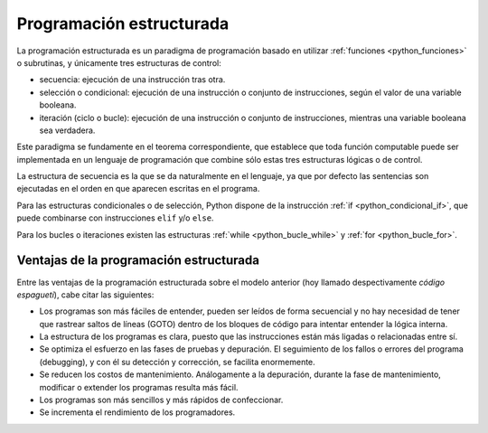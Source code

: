 .. -*- coding: utf-8 -*-


.. _python_programacion_estructurada:

Programación estructurada
-------------------------

La programación estructurada es un paradigma de programación basado en utilizar 
:ref:`funciones <python_funciones>` o subrutinas, y únicamente tres estructuras 
de control:

- secuencia: ejecución de una instrucción tras otra.

- selección o condicional: ejecución de una instrucción o conjunto de instrucciones, 
  según el valor de una variable booleana.

- iteración (ciclo o bucle): ejecución de una instrucción o conjunto de instrucciones, 
  mientras una variable booleana sea verdadera.

Este paradigma se fundamente en el teorema correspondiente, que establece que toda 
función computable puede ser implementada en un lenguaje de programación que combine 
sólo estas tres estructuras lógicas o de control.

La estructura de secuencia es la que se da naturalmente en el lenguaje, ya que por 
defecto las sentencias son ejecutadas en el orden en que aparecen escritas en el programa.

Para las estructuras condicionales o de selección, Python dispone de la instrucción 
:ref:`if <python_condicional_if>`, que puede combinarse con instrucciones ``elif`` y/o ``else``.

Para los bucles o iteraciones existen las estructuras :ref:`while <python_bucle_while>` 
y :ref:`for <python_bucle_for>`.


Ventajas de la programación estructurada
........................................

Entre las ventajas de la programación estructurada sobre el modelo anterior (hoy 
llamado despectivamente *código espagueti*), cabe citar las siguientes:

- Los programas son más fáciles de entender, pueden ser leídos de forma secuencial y 
  no hay necesidad de tener que rastrear saltos de líneas (GOTO) dentro de los bloques 
  de código para intentar entender la lógica interna.

- La estructura de los programas es clara, puesto que las instrucciones están más ligadas 
  o relacionadas entre sí.

- Se optimiza el esfuerzo en las fases de pruebas y depuración. El seguimiento de los 
  fallos o errores del programa (debugging), y con él su detección y corrección, se 
  facilita enormemente.

- Se reducen los costos de mantenimiento. Análogamente a la depuración, durante la fase 
  de mantenimiento, modificar o extender los programas resulta más fácil.

- Los programas son más sencillos y más rápidos de confeccionar.

- Se incrementa el rendimiento de los programadores.


.. todo::
    TODO terminar de escribir esta sección

.. _`Reusing code: scripts and modules - Scipy lecture notes`: https://www.pybonacci.org/scipy-lecture-notes-ES/intro/language/reusing_code.html
.. _`Programación estructurada`: https://es.wikipedia.org/wiki/Programación_estructurada
.. _`Paseo por la programación estructurada y modular con Python - Rosalía Peña Ros`: http://www.aenui.net/ojs/index.php?journal=revision&page=article&op=viewArticle&path%5B%5D=184
